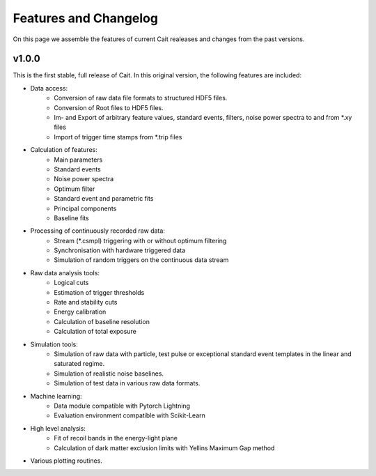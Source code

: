 ***********************
Features and Changelog
***********************

On this page we assemble the features of current Cait realeases and changes from the past versions.

v1.0.0
======

This is the first stable, full release of Cait. In this original version, the following features are included:

- Data access:
    - Conversion of raw data file formats to structured HDF5 files.
    - Conversion of Root files to HDF5 files.
    - Im- and Export of arbitrary feature values, standard events, filters, noise power spectra to and from *.xy files
    - Import of trigger time stamps from *.trip files
- Calculation of features:
    - Main parameters
    - Standard events
    - Noise power spectra
    - Optimum filter
    - Standard event and parametric fits
    - Principal components
    - Baseline fits
- Processing of continuously recorded raw data:
    - Stream (*.csmpl) triggering with or without optimum filtering
    - Synchronisation with hardware triggered data
    - Simulation of random triggers on the continuous data stream
- Raw data analysis tools:
    - Logical cuts
    - Estimation of trigger thresholds
    - Rate and stability cuts
    - Energy calibration
    - Calculation of baseline resolution
    - Calculation of total exposure
- Simulation tools:
    - Simulation of raw data with particle, test pulse or exceptional standard event templates in the linear and saturated regime.
    - Simulation of realistic noise baselines.
    - Simulation of test data in various raw data formats.
- Machine learning:
    - Data module compatible with Pytorch Lightning
    - Evaluation environment compatible with Scikit-Learn
- High level analysis:
    - Fit of recoil bands in the energy-light plane
    - Calculation of dark matter exclusion limits with Yellins Maximum Gap method
- Various plotting routines.